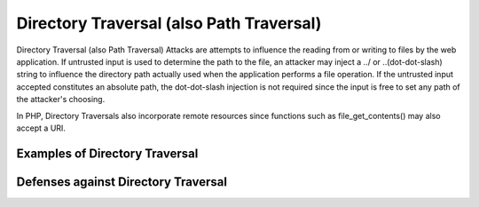 Directory Traversal (also Path Traversal)
=========================================

Directory Traversal (also Path Traversal) Attacks are attempts to influence the reading from or writing to files by the web application. If untrusted input is used to determine the path to the file, an attacker may inject a ../ or ..\ (dot-dot-slash) string to influence the directory path actually used when the application performs a file operation. If the untrusted input accepted constitutes an absolute path, the dot-dot-slash injection is not required since the input is free to set any path of the attacker's choosing.

In PHP, Directory Traversals also incorporate remote resources since functions such as file_get_contents() may also accept a URI.

Examples of Directory Traversal
-------------------------------

Defenses against Directory Traversal
------------------------------------